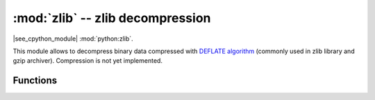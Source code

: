 :mod:`zlib` -- zlib decompression
=================================

.. module:: zlib
   :synopsis: zlib decompression

|see_cpython_module| :mod:`python:zlib`.

This module allows to decompress binary data compressed with
`DEFLATE algorithm <https://en.wikipedia.org/wiki/DEFLATE>`_
(commonly used in zlib library and gzip archiver). Compression
is not yet implemented.

Functions
---------

.. function:: decompress(data, wbits=0, bufsize=0, /)

   Return decompressed *data* as bytes. *wbits* is DEFLATE dictionary window
   size used during compression (8-15, the dictionary size is power of 2 of
   that value). Additionally, if value is positive, *data* is assumed to be
   zlib stream (with zlib header). Otherwise, if it's negative, it's assumed
   to be raw DEFLATE stream. *bufsize* parameter is for compatibility with
   CPython and is ignored.

.. class:: DecompIO(stream, wbits=0, /)

   Create a `stream` wrapper which allows transparent decompression of
   compressed data in another *stream*. This allows to process compressed
   streams with data larger than available heap size. In addition to
   values described in :func:`decompress`, *wbits* may take values
   24..31 (16 + 8..15), meaning that input stream has gzip header.

   .. admonition:: Difference to CPython
      :class: attention

      This class is MicroPython extension. It's included on provisional
      basis and may be changed considerably or removed in later versions.

.. function:: DecompIO.set_stream(obj, stream, wbits=0, /)

   Update a `DecompIO` to use a new stream object.  This is exactly like
   creating a new `DecompIO` object, except the buffer (usually 32k) is
   reused and therefore doesn't have to be reallocated.  This can 
   prevent a random `MemoryError` due to memory fragmentation when
   processing large numbers of streams.
   
   The buffer sizes of the two streams must match, or this will throw
   a `ValueError`.

